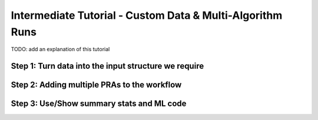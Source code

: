Intermediate Tutorial - Custom Data & Multi-Algorithm Runs
============================================================

TODO: add an explanation of this tutorial

Step 1: Turn data into the input structure we require
-----------------------------------------------------

Step 2: Adding multiple PRAs to the workflow
---------------------------------------------

Step 3: Use/Show summary stats and ML code
---------------------------------------------